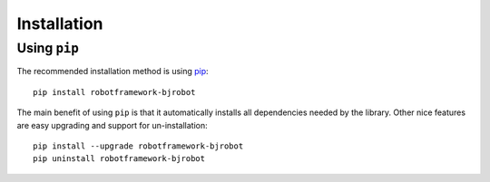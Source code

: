 Installation
------------

Using ``pip``
'''''''''''''

The recommended installation method is using
`pip <http://pip-installer.org>`__::

    pip install robotframework-bjrobot

The main benefit of using ``pip`` is that it automatically installs all
dependencies needed by the library. Other nice features are easy upgrading
and support for un-installation::

    pip install --upgrade robotframework-bjrobot
    pip uninstall robotframework-bjrobot

